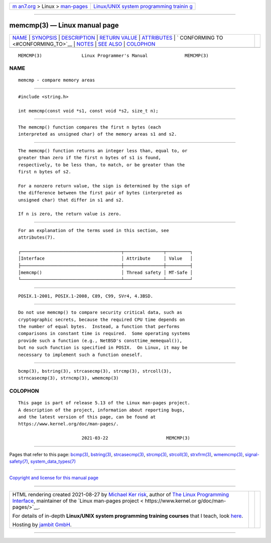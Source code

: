 .. container:: page-top

.. container:: nav-bar

   +----------------------------------+----------------------------------+
   | `m                               | `Linux/UNIX system programming   |
   | an7.org <../../../index.html>`__ | trainin                          |
   | > Linux >                        | g <http://man7.org/training/>`__ |
   | `man-pages <../index.html>`__    |                                  |
   +----------------------------------+----------------------------------+

--------------

memcmp(3) — Linux manual page
=============================

+-----------------------------------+-----------------------------------+
| `NAME <#NAME>`__ \|               |                                   |
| `SYNOPSIS <#SYNOPSIS>`__ \|       |                                   |
| `DESCRIPTION <#DESCRIPTION>`__ \| |                                   |
| `RETURN VALUE <#RETURN_VALUE>`__  |                                   |
| \| `ATTRIBUTES <#ATTRIBUTES>`__   |                                   |
| \|                                |                                   |
| `                                 |                                   |
| CONFORMING TO <#CONFORMING_TO>`__ |                                   |
| \| `NOTES <#NOTES>`__ \|          |                                   |
| `SEE ALSO <#SEE_ALSO>`__ \|       |                                   |
| `COLOPHON <#COLOPHON>`__          |                                   |
+-----------------------------------+-----------------------------------+
| .. container:: man-search-box     |                                   |
+-----------------------------------+-----------------------------------+

::

   MEMCMP(3)               Linux Programmer's Manual              MEMCMP(3)

NAME
-------------------------------------------------

::

          memcmp - compare memory areas


---------------------------------------------------------

::

          #include <string.h>

          int memcmp(const void *s1, const void *s2, size_t n);


---------------------------------------------------------------

::

          The memcmp() function compares the first n bytes (each
          interpreted as unsigned char) of the memory areas s1 and s2.


-----------------------------------------------------------------

::

          The memcmp() function returns an integer less than, equal to, or
          greater than zero if the first n bytes of s1 is found,
          respectively, to be less than, to match, or be greater than the
          first n bytes of s2.

          For a nonzero return value, the sign is determined by the sign of
          the difference between the first pair of bytes (interpreted as
          unsigned char) that differ in s1 and s2.

          If n is zero, the return value is zero.


-------------------------------------------------------------

::

          For an explanation of the terms used in this section, see
          attributes(7).

          ┌──────────────────────────────────────┬───────────────┬─────────┐
          │Interface                             │ Attribute     │ Value   │
          ├──────────────────────────────────────┼───────────────┼─────────┤
          │memcmp()                              │ Thread safety │ MT-Safe │
          └──────────────────────────────────────┴───────────────┴─────────┘


-------------------------------------------------------------------

::

          POSIX.1-2001, POSIX.1-2008, C89, C99, SVr4, 4.3BSD.


---------------------------------------------------

::

          Do not use memcmp() to compare security critical data, such as
          cryptographic secrets, because the required CPU time depends on
          the number of equal bytes.  Instead, a function that performs
          comparisons in constant time is required.  Some operating systems
          provide such a function (e.g., NetBSD's consttime_memequal()),
          but no such function is specified in POSIX.  On Linux, it may be
          necessary to implement such a function oneself.


---------------------------------------------------------

::

          bcmp(3), bstring(3), strcasecmp(3), strcmp(3), strcoll(3),
          strncasecmp(3), strncmp(3), wmemcmp(3)

COLOPHON
---------------------------------------------------------

::

          This page is part of release 5.13 of the Linux man-pages project.
          A description of the project, information about reporting bugs,
          and the latest version of this page, can be found at
          https://www.kernel.org/doc/man-pages/.

                                  2021-03-22                      MEMCMP(3)

--------------

Pages that refer to this page: `bcmp(3) <../man3/bcmp.3.html>`__, 
`bstring(3) <../man3/bstring.3.html>`__, 
`strcasecmp(3) <../man3/strcasecmp.3.html>`__, 
`strcmp(3) <../man3/strcmp.3.html>`__, 
`strcoll(3) <../man3/strcoll.3.html>`__, 
`strxfrm(3) <../man3/strxfrm.3.html>`__, 
`wmemcmp(3) <../man3/wmemcmp.3.html>`__, 
`signal-safety(7) <../man7/signal-safety.7.html>`__, 
`system_data_types(7) <../man7/system_data_types.7.html>`__

--------------

`Copyright and license for this manual
page <../man3/memcmp.3.license.html>`__

--------------

.. container:: footer

   +-----------------------+-----------------------+-----------------------+
   | HTML rendering        |                       | |Cover of TLPI|       |
   | created 2021-08-27 by |                       |                       |
   | `Michael              |                       |                       |
   | Ker                   |                       |                       |
   | risk <https://man7.or |                       |                       |
   | g/mtk/index.html>`__, |                       |                       |
   | author of `The Linux  |                       |                       |
   | Programming           |                       |                       |
   | Interface <https:     |                       |                       |
   | //man7.org/tlpi/>`__, |                       |                       |
   | maintainer of the     |                       |                       |
   | `Linux man-pages      |                       |                       |
   | project <             |                       |                       |
   | https://www.kernel.or |                       |                       |
   | g/doc/man-pages/>`__. |                       |                       |
   |                       |                       |                       |
   | For details of        |                       |                       |
   | in-depth **Linux/UNIX |                       |                       |
   | system programming    |                       |                       |
   | training courses**    |                       |                       |
   | that I teach, look    |                       |                       |
   | `here <https://ma     |                       |                       |
   | n7.org/training/>`__. |                       |                       |
   |                       |                       |                       |
   | Hosting by `jambit    |                       |                       |
   | GmbH                  |                       |                       |
   | <https://www.jambit.c |                       |                       |
   | om/index_en.html>`__. |                       |                       |
   +-----------------------+-----------------------+-----------------------+

--------------

.. container:: statcounter

   |Web Analytics Made Easy - StatCounter|

.. |Cover of TLPI| image:: https://man7.org/tlpi/cover/TLPI-front-cover-vsmall.png
   :target: https://man7.org/tlpi/
.. |Web Analytics Made Easy - StatCounter| image:: https://c.statcounter.com/7422636/0/9b6714ff/1/
   :class: statcounter
   :target: https://statcounter.com/
